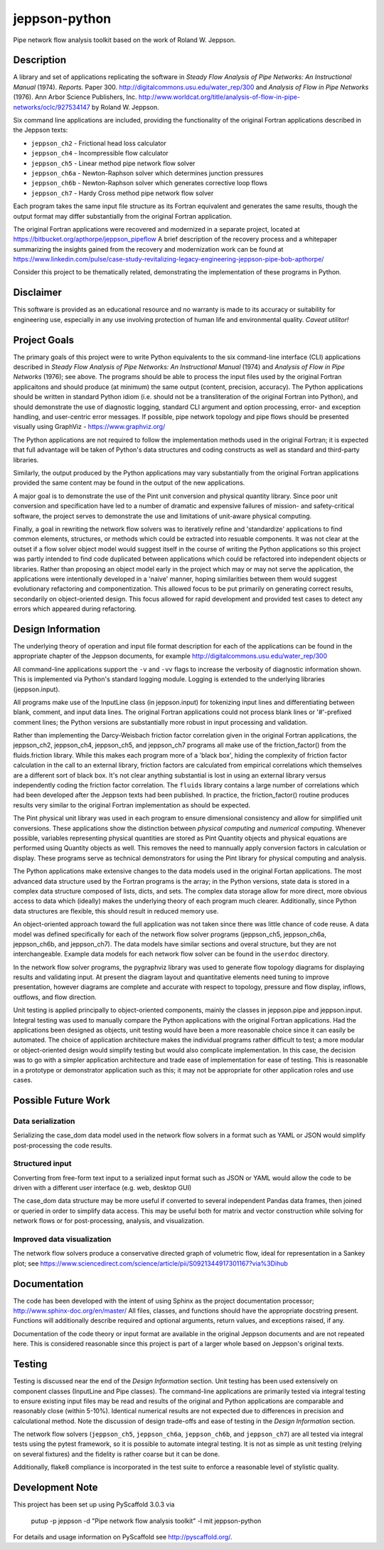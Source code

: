 ==============
jeppson-python
==============


Pipe network flow analysis toolkit based on the work of Roland W. Jeppson.


Description
===========


A library and set of applications replicating the software in *Steady Flow
Analysis of Pipe Networks: An Instructional Manual* (1974). *Reports.* Paper
300.  http://digitalcommons.usu.edu/water_rep/300 and
*Analysis of Flow in Pipe Networks* (1976). Ann Arbor Science Publishers, Inc.
http://www.worldcat.org/title/analysis-of-flow-in-pipe-networks/oclc/927534147
by Roland W. Jeppson.

Six command line applications are included, providing the functionality of the
original Fortran applications described in the Jeppson texts:

* ``jeppson_ch2`` - Frictional head loss calculator
* ``jeppson_ch4`` - Incompressible flow calculator
* ``jeppson_ch5`` - Linear method pipe network flow solver
* ``jeppson_ch6a`` - Newton-Raphson solver which determines junction pressures
* ``jeppson_ch6b`` - Newton-Raphson solver which generates corrective loop flows
* ``jeppson_ch7`` - Hardy Cross method pipe network flow solver

Each program takes the same input file structure as its Fortran equivalent and
generates the same results, though the output format may differ substantially
from the original Fortran application.

The original Fortran applications were recovered and modernized in a separate
project, located at https://bitbucket.org/apthorpe/jeppson_pipeflow A brief
description of the recovery process and a whitepaper summarizing the insights
gained from the recovery and modernization work can be found at
https://www.linkedin.com/pulse/case-study-revitalizing-legacy-engineering-jeppson-pipe-bob-apthorpe/

Consider this project to be thematically related, demonstrating the
implementation of these programs in Python.


Disclaimer
==========


This software is provided as an educational resource and no warranty is made to
its accuracy or suitability for engineering use, especially in any use
involving protection of human life and environmental quality. *Caveat
utilitor!*


Project Goals
=============

The primary goals of this project were to write Python equivalents to the six
command-line interface (CLI) applications described in *Steady Flow Analysis of
Pipe Networks: An Instructional Manual* (1974) and *Analysis of Flow in Pipe
Networks* (1976); see above. The programs should be able to process the input
files used by the original Fortran applicaitons and should produce (at minimum)
the same output (content, precision, accuracy). The Python applications should
be written in standard Python idiom (i.e. should not be a transliteration of
the original Fortran into Python), and should demonstrate the use of diagnostic
logging, standard CLI argument and option processing, error- and exception
handling, and user-centric error messages. If possible, pipe network topology
and pipe flows should be presented visually using GraphViz -
https://www.graphviz.org/

The Python applications are not required to follow the implementation methods
used in the original Fortran; it is expected that full advantage will be taken
of Python's data structures and coding constructs as well as standard and
third-party libraries.

Similarly, the output produced by the Python applications may vary
substantially from the original Fortran applications provided the same content
may be found in the output of the new applications.

A major goal is to demonstrate the use of the Pint unit conversion and physical
quantity library. Since poor unit conversion and specification have led to a
number of dramatic and expensive failures of mission- and safety-critical
software, the project serves to demonstrate the use and limitations of
unit-aware physical computing.

Finally, a goal in rewriting the network flow solvers was to iteratively refine
and 'standardize' applications to find common elements, structures, or methods
which could be extracted into resuable components. It was not clear at the
outset if a flow solver object model would suggest itself in the course of
writing the Python applications so this project was partly intended to find
code duplicated between applications which could be refactored into independent
objects or libraries. Rather than proposing an object model early in the
project which may or may not serve the application, the applications were
intentionally developed in a 'naive' manner, hoping similarities between them
would suggest evolutionary refactoring and componentization. This allowed focus
to be put primarily on generating correct results, secondarily on
object-oriented design. This focus allowed for rapid development and provided
test cases to detect any errors which appeared during refactoring.


Design Information
==================


The underlying theory of operation and input file format description for each
of the applications can be found in the appropriate chapter of the Jeppson
documents, for example http://digitalcommons.usu.edu/water_rep/300

All command-line applications support the ``-v`` and ``-vv`` flags to increase
the verbosity of diagnostic information shown. This is implemented via Python's
standard logging module. Logging is extended to the underlying libraries
(jeppson.input).

All programs make use of the InputLine class (in jeppson.input) for tokenizing
input lines and differentiating between blank, comment, and input data lines.
The original Fortran applications could not process blank lines or '#'-prefixed
comment lines; the Python versions are substantially more robust in input
processing and validation.

Rather than implementing the Darcy-Weisbach friction factor correlation given
in the original Fortran applications, the jeppson_ch2, jeppson_ch4,
jeppson_ch5, and jeppson_ch7 programs all make use of the friction_factor()
from the fluids.friction library. While this makes each program more of a
'black box', hiding the complexity of friction factor calculation in the call
to an external library, friction factors are calculated from empirical
correlations which themselves are a different sort of black box. It's not clear
anything substantial is lost in using an external library versus independently
coding the friction factor correlation. The ``fluids`` library contains a large
number of correlations which had been developed after the Jeppson texts had
been published. In practice, the friction_factor() routine produces results
very similar to the original Fortran implementation as should be expected.

The Pint physical unit library was used in each program to ensure dimensional
consistency and allow for simplified unit conversions. These applications show
the distinction between *physical computing* and *numerical computing*.
Whenever possible, variables representing physical quantities are stored as
Pint Quantity objects and physical equations are performed using Quantity
objects as well. This removes the need to mannually apply conversion factors in
calculation or display. These programs serve as technical demonstrators for
using the Pint library for physical computing and analysis.

The Python applications make extensive changes to the data models used in the
original Fortan applications. The most advanced data structure used by the
Fortran programs is the array; in the Python versions, state data is stored in
a complex data structure composed of lists, dicts, and sets. The complex data
storage allow for more direct, more obvious access to data which (ideally)
makes the underlying theory of each program much clearer. Additionally, since
Python data structures are flexible, this should result in reduced memory use.

An object-oriented approach toward the full application was not taken since
there was little chance of code reuse. A data model was defined specifically
for each of the network flow solver programs (jeppson_ch5, jeppson_ch6a,
jeppson_ch6b, and jeppson_ch7). The data models have similar sections and
overal structure, but they are not interchangeable. Example data models for
each network flow solver can be found in the ``userdoc`` directory.

In the network flow solver programs, the pygraphviz library was used to
generate flow topology diagrams for displaying results and validating input. At
present the diagram layout and quantitative elements need tuning to improve
presentation, however diagrams are complete and accurate with respect to
topology, pressure and flow display, inflows, outflows, and flow direction.

Unit testing is applied principally to object-oriented components, mainly
the classes in jeppson.pipe and jeppson.input.  Integral testing was used to
manually compare the Python applications with the original Fortran
applications. Had the applications been designed as objects, unit testing would
have been a more reasonable choice since it can easily be automated. The choice
of application architecture makes the individual programs rather difficult to
test; a more modular or object-oriented design would simplify testing but would
also complicate implementation. In this case, the decision was to go with a
simpler application architecture and trade ease of implementation for ease of
testing. This is reasonable in a prototype or demonstrator application such as
this; it may not be appropriate for other application roles and use cases.


Possible Future Work
====================


Data serialization
------------------

Serializing the case_dom data model used in the network flow solvers in a
format such as YAML or JSON would simplify post-processing the code results.

Structured input
----------------

Converting from free-form text input to a serialized input format such as JSON
or YAML would allow the code to be driven with a different user interface (e.g.
web, desktop GUI)

The case_dom data structure may be more useful if converted to several
independent Pandas data frames, then joined or queried in order to simplify
data access. This may be useful both for matrix and vector construction while
solving for network flows or for post-processing, analysis, and visualization.

Improved data visualization
---------------------------

The network flow solvers produce a conservative directed graph of volumetric
flow, ideal for representation in a Sankey plot; see
https://www.sciencedirect.com/science/article/pii/S0921344917301167?via%3Dihub


Documentation
=============

The code has been developed with the intent of using Sphinx as the project
documentation processor; http://www.sphinx-doc.org/en/master/ All files,
classes, and functions should have the appropriate docstring present. Functions
will additionally describe required and optional arguments, return values, and
exceptions raised, if any.

Documentation of the code theory or input format are available in the original
Jeppson documents and are not repeated here. This is considered reasonable
since this project is part of a larger whole based on Jeppson's original
texts.


Testing
=======

Testing is discussed near the end of the *Design Information* section. Unit
testing has been used extensively on component classes (InputLine and Pipe
classes). The command-line applications are primarily tested via integral
testing to ensure existing input files may be read and results of the original
and Python applications are comparable and reasonably close (within 5-10%).
Identical numerical results are not expected due to differences in precision
and calculational method. Note the discussion of design trade-offs and ease of
testing in the *Design Information* section.

The network flow solvers (``jeppson_ch5``, ``jeppson_ch6a``, ``jeppson_ch6b``,
and ``jeppson_ch7``) are all tested via integral tests using the pytest
framework, so it is possible to automate integral testing. It is not as simple
as unit testing (relying on several fixtures) and the fidelity is rather coarse
but it can be done.

Additionally, flake8 compliance is incorporated in the test suite to enforce a
reasonable level of stylistic quality.


Development Note
================


This project has been set up using PyScaffold 3.0.3 via

    putup -p jeppson -d "Pipe network flow analysis toolkit" -l mit jeppson-python

For details and usage information on PyScaffold see http://pyscaffold.org/.
